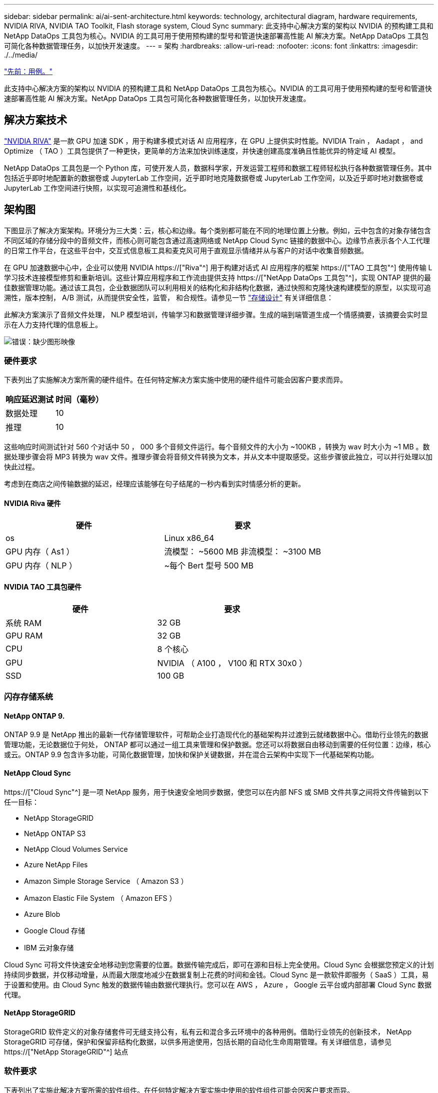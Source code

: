 ---
sidebar: sidebar 
permalink: ai/ai-sent-architecture.html 
keywords: technology, architectural diagram, hardware requirements, NVIDIA RIVA, NVIDIA TAO Toolkit, Flash storage system, Cloud Sync 
summary: 此支持中心解决方案的架构以 NVIDIA 的预构建工具和 NetApp DataOps 工具包为核心。NVIDIA 的工具可用于使用预构建的型号和管道快速部署高性能 AI 解决方案。NetApp DataOps 工具包可简化各种数据管理任务，以加快开发速度。 
---
= 架构
:hardbreaks:
:allow-uri-read: 
:nofooter: 
:icons: font
:linkattrs: 
:imagesdir: ./../media/


link:ai-sent-use-cases.html["先前：用例。"]

[role="lead"]
此支持中心解决方案的架构以 NVIDIA 的预构建工具和 NetApp DataOps 工具包为核心。NVIDIA 的工具可用于使用预构建的型号和管道快速部署高性能 AI 解决方案。NetApp DataOps 工具包可简化各种数据管理任务，以加快开发速度。



== 解决方案技术

link:https://developer.nvidia.com/riva["NVIDIA RIVA"^] 是一款 GPU 加速 SDK ，用于构建多模式对话 AI 应用程序，在 GPU 上提供实时性能。NVIDIA Train ， Aadapt ， and Optimize （ TAO ）工具包提供了一种更快，更简单的方法来加快训练速度，并快速创建高度准确且性能优异的特定域 AI 模型。

NetApp DataOps 工具包是一个 Python 库，可使开发人员，数据科学家，开发运营工程师和数据工程师轻松执行各种数据管理任务。其中包括近乎即时地配置新的数据卷或 JupyterLab 工作空间，近乎即时地克隆数据卷或 JupyterLab 工作空间，以及近乎即时地对数据卷或 JupyterLab 工作空间进行快照，以实现可追溯性和基线化。



== 架构图

下图显示了解决方案架构。环境分为三大类：云，核心和边缘。每个类别都可能在不同的地理位置上分散。例如，云中包含的对象存储包含不同区域的存储分段中的音频文件，而核心则可能包含通过高速网络或 NetApp Cloud Sync 链接的数据中心。边缘节点表示各个人工代理的日常工作平台，在这些平台中，交互式信息板工具和麦克风可用于直观显示情绪并从与客户的对话中收集音频数据。

在 GPU 加速数据中心中，企业可以使用 NVIDIA https://["Riva"^] 用于构建对话式 AI 应用程序的框架 https://["TAO 工具包"^] 使用传输 L 学习技术连接模型修剪和重新培训。这些计算应用程序和工作流由提供支持 https://["NetApp DataOps 工具包"^]，实现 ONTAP 提供的最佳数据管理功能。通过该工具包，企业数据团队可以利用相关的结构化和非结构化数据，通过快照和克隆快速构建模型的原型，以实现可追溯性，版本控制， A/B 测试，从而提供安全性，监管， 和合规性。请参见一节 link:ai-sent-design-considerations.html#storage-design["存储设计"] 有关详细信息：

此解决方案演示了音频文件处理， NLP 模型培训，传输学习和数据管理详细步骤。生成的端到端管道生成一个情感摘要，该摘要会实时显示在人力支持代理的信息板上。

image:ai-sent-image4.png["错误：缺少图形映像"]



=== 硬件要求

下表列出了实施解决方案所需的硬件组件。在任何特定解决方案实施中使用的硬件组件可能会因客户要求而异。

|===
| 响应延迟测试 | 时间（毫秒） 


| 数据处理 | 10 


| 推理 | 10 
|===
这些响应时间测试针对 560 个对话中 50 ， 000 多个音频文件运行。每个音频文件的大小为 ~100KB ，转换为 wav 时大小为 ~1 MB 。数据处理步骤会将 MP3 转换为 wav 文件。推理步骤会将音频文件转换为文本，并从文本中提取感受。这些步骤彼此独立，可以并行处理以加快此过程。

考虑到在商店之间传输数据的延迟，经理应该能够在句子结尾的一秒内看到实时情感分析的更新。



==== NVIDIA Riva 硬件

|===
| 硬件 | 要求 


| os | Linux x86_64 


| GPU 内存（ As1 ） | 流模型： ~5600 MB 非流模型： ~3100 MB 


| GPU 内存（ NLP ） | ~每个 Bert 型号 500 MB 
|===


==== NVIDIA TAO 工具包硬件

|===
| 硬件 | 要求 


| 系统 RAM | 32 GB 


| GPU RAM | 32 GB 


| CPU | 8 个核心 


| GPU | NVIDIA （ A100 ， V100 和 RTX 30x0 ） 


| SSD | 100 GB 
|===


=== 闪存存储系统



==== NetApp ONTAP 9.

ONTAP 9.9 是 NetApp 推出的最新一代存储管理软件，可帮助企业打造现代化的基础架构并过渡到云就绪数据中心。借助行业领先的数据管理功能，无论数据位于何处， ONTAP 都可以通过一组工具来管理和保护数据。您还可以将数据自由移动到需要的任何位置：边缘，核心或云。ONTAP 9.9 包含许多功能，可简化数据管理，加快和保护关键数据，并在混合云架构中实现下一代基础架构功能。



==== NetApp Cloud Sync

https://["Cloud Sync"^] 是一项 NetApp 服务，用于快速安全地同步数据，使您可以在内部 NFS 或 SMB 文件共享之间将文件传输到以下任一目标：

* NetApp StorageGRID
* NetApp ONTAP S3
* NetApp Cloud Volumes Service
* Azure NetApp Files
* Amazon Simple Storage Service （ Amazon S3 ）
* Amazon Elastic File System （ Amazon EFS ）
* Azure Blob
* Google Cloud 存储
* IBM 云对象存储


Cloud Sync 可将文件快速安全地移动到您需要的位置。数据传输完成后，即可在源和目标上完全使用。Cloud Sync 会根据您预定义的计划持续同步数据，并仅移动增量，从而最大限度地减少在数据复制上花费的时间和金钱。Cloud Sync 是一款软件即服务（ SaaS ）工具，易于设置和使用。由 Cloud Sync 触发的数据传输由数据代理执行。您可以在 AWS ， Azure ， Google 云平台或内部部署 Cloud Sync 数据代理。



==== NetApp StorageGRID

StorageGRID 软件定义的对象存储套件可无缝支持公有，私有云和混合多云环境中的各种用例。借助行业领先的创新技术， NetApp StorageGRID 可存储，保护和保留非结构化数据，以供多用途使用，包括长期的自动化生命周期管理。有关详细信息，请参见 https://["NetApp StorageGRID"^] 站点



=== 软件要求

下表列出了实施此解决方案所需的软件组件。在任何特定解决方案实施中使用的软件组件可能会因客户要求而异。

|===
| 主机 | 要求 


| Riva （原 JarVis ） | 1.4.0 


| TAO 工具包（以前称为传输学习工具包） | 3.0 


| ONTAP | 9.9.1 


| DGX 操作系统 | 5.1 


| DOTK | 2.0.0 
|===


==== NVIDIA Riva 软件

|===
| 软件 | 要求 


| Docker | 如果不使用 DGX ，则大于 19.02 （安装了 NVIDI-Docker ） >=19.03 


| NVIDIA 驱动程序 | 对于数据中心 GPU ，则为 465.19.01+ 418.40+ ， 440.33+ ， 450.51+ ， 460.27+ 


| 容器操作系统 | Ubuntu 20.04 


| CUDA | 11.3.0 


| cucBLAS | 11.5.1.101 


| cuDNN | 8.2.0.41 


| NCCL | 2.9.6 


| TensorRT | 7.2.3.4 


| Triton 推理服务器 | 2.9.0 
|===


==== NVIDIA TAO 工具包软件

|===
| 软件 | 要求 


| Ubuntu 18.04 LTS | 18.04 


| Python | >=3.6.9 


| Docker — ce | 19.03.5 


| Docker API | 1.40 


| nvidia-container-toolkit | >1.3.0-1 


| nvidia-container-runtime | 3.4.0-1. 


| nvidia-docker2. | 2.5.0-1. 


| NVIDIA 驱动程序 | >455 


| Python-pip | >21.06 


| nvidia-pyindex | 最新版本 
|===


=== 用例详细信息

此解决方案适用场景的使用情形如下：

* 语音到文本
* 情感分析


image:ai-sent-image6.png["错误：缺少图形映像"]

语音到文本使用情形首先会为支持中心载入音频文件。然后，根据 Riva 所需的结构对该音频进行处理。如果尚未将音频文件拆分为其分析单元，则必须先执行此操作，然后再将音频传递给 Riva 。处理完此音频文件后，它将作为 API 调用传递到 Riva 服务器。该服务器采用其托管的众多型号之一，并返回响应。此语音到文本（自动语音识别的一部分）将返回音频的文本表示形式。此时，管道将切换到情感分析部分。

对于情感分析，自动语音识别输出的文本将作为文本分类的输入。文本分类是用于将文本分类为任意数量的类别的 NVIDIA 组件。对于支持中心对话，情绪类别从正面到负面不等。可以使用一个组套来评估模型的性能，以确定微调步骤是否成功。

image:ai-sent-image8.png["错误：缺少图形映像"]

在 TAO 工具包中，语音到文本和情感分析也使用类似的管道。主要区别在于使用了微调模型所需的标签。TAO 工具包管道从处理数据文件开始。然后是经过预先培训的型号（来自 https://["NVIDIA NGC 目录"^]）。经过微调的模型会根据其相应的性能指标进行评估，如果性能比预先训练的模型更高，则会部署到 Riva 服务器。

link:ai-sent-design-considerations.html["接下来：设计注意事项"]
